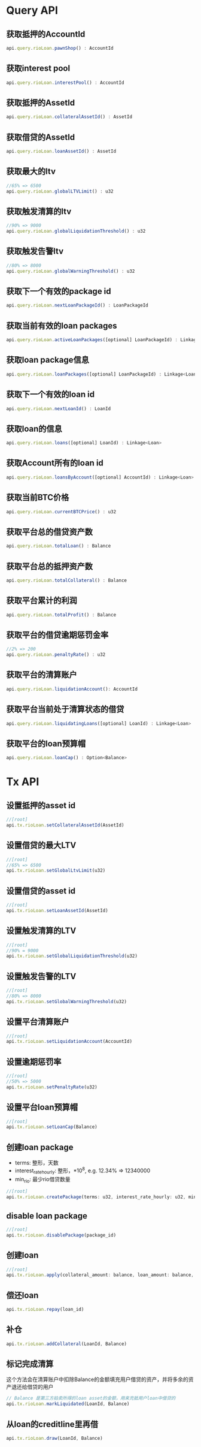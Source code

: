 * Query API
  
** 获取抵押的AccountId
   #+BEGIN_SRC javascript
     api.query.rioLoan.pawnShop() : AccountId
   #+END_SRC
** 获取interest pool
   #+BEGIN_SRC javascript
     api.query.rioLoan.interestPool() : AccountId
   #+END_SRC
** 获取抵押的AssetId
   #+BEGIN_SRC javascript
     api.query.rioLoan.collateralAssetId() : AssetId
   #+END_SRC
** 获取借贷的AssetId
   #+BEGIN_SRC javascript
     api.query.rioLoan.loanAssetId() : AssetId
   #+END_SRC
** 获取最大的ltv
   #+BEGIN_SRC javascript
     //65% => 6500
     api.query.rioLoan.globalLTVLimit() : u32
   #+END_SRC
** 获取触发清算的ltv
   #+BEGIN_SRC javascript
     //90% => 9000
     api.query.rioLoan.globalLiquidationThreshold() : u32
   #+END_SRC
** 获取触发告警ltv
   #+BEGIN_SRC javascript
     //80% => 8000
     api.query.rioLoan.globalWarningThreshold() : u32
   #+END_SRC
** 获取下一个有效的package id
   #+BEGIN_SRC javascript
     api.query.rioLoan.nextLoanPackageId() : LoanPackageId
   #+END_SRC
** 获取当前有效的loan packages
   #+BEGIN_SRC javascript
     api.query.rioLoan.activeLoanPackages([optional] LoanPackageId) : Linkage<LoanPackage>
   #+END_SRC
** 获取loan package信息
   #+BEGIN_SRC javascript
     api.query.rioLoan.loanPackages([optional] LoanPackageId) : Linkage<LoanPackage>
   #+END_SRC
** 获取下一个有效的loan id
   #+BEGIN_SRC javascript
     api.query.rioLoan.nextLoanId() : LoanId
   #+END_SRC
** 获取loan的信息
   #+BEGIN_SRC javascript
     api.query.rioLoan.loans([optional] LoanId) : Linkage<Loan>
   #+END_SRC
** 获取Account所有的loan id
   #+BEGIN_SRC javascript
     api.query.rioLoan.loansByAccount([optional] AccountId) : Linkage<Loan>
   #+END_SRC
** 获取当前BTC价格
   #+BEGIN_SRC javascript
     api.query.rioLoan.currentBTCPrice() : u32
   #+END_SRC
** 获取平台总的借贷资产数
   #+BEGIN_SRC javascript
     api.query.rioLoan.totalLoan() : Balance
   #+END_SRC
** 获取平台总的抵押资产数
   #+BEGIN_SRC javascript
     api.query.rioLoan.totalCollateral() : Balance
   #+END_SRC
** 获取平台累计的利润
   #+BEGIN_SRC javascript
     api.query.rioLoan.totalProfit() : Balance
   #+END_SRC
** 获取平台的借贷逾期惩罚金率
   #+BEGIN_SRC javascript
     //2% => 200
     api.query.rioLoan.penaltyRate() : u32
   #+END_SRC
** 获取平台的清算账户
   #+BEGIN_SRC javascript
     api.query.rioLoan.liquidationAccount(): AccountId
   #+END_SRC
** 获取平台当前处于清算状态的借贷
   #+BEGIN_SRC javascript
     api.query.rioLoan.liquidatingLoans([optional] LoanId) : Linkage<Loan>
   #+END_SRC
** 获取平台的loan预算帽
   #+BEGIN_SRC javascript
     api.query.rioLoan.loanCap() : Option<Balance>
   #+END_SRC

* Tx API
** 设置抵押的asset id
   #+BEGIN_SRC javascript
     //[root]
     api.tx.rioLoan.setCollateralAssetId(AssetId)
   #+END_SRC
** 设置借贷的最大LTV
   #+BEGIN_SRC javascript
     //[root]
     //65% => 6500
     api.tx.rioLoan.setGlobalLtvLimit(u32)
   #+END_SRC
** 设置借贷的asset id
   #+BEGIN_SRC javascript
     //[root]
     api.tx.rioLoan.setLoanAssetId(AssetId)
   #+END_SRC
** 设置触发清算的LTV
   #+BEGIN_SRC javascript
     //[root]
     //90% = 9000
     api.tx.rioLoan.setGlobalLiquidationThreshold(u32)
   #+END_SRC
** 设置触发告警的LTV
   #+BEGIN_SRC javascript
     //[root]
     //80% => 8000
     api.tx.rioLoan.setGlobalWarningThreshold(u32)
   #+END_SRC
** 设置平台清算账户
   #+BEGIN_SRC javascript
     //[root]
     api.tx.rioLoan.setLiquidationAccount(AccountId)
   #+END_SRC
** 设置逾期惩罚率
   #+BEGIN_SRC javascript
     //[root]
     //50% => 5000
     api.tx.rioLoan.setPenaltyRate(u32)
   #+END_SRC
** 设置平台loan预算帽
   #+BEGIN_SRC javascript
     //[root]
     api.tx.rioLoan.setLoanCap(Balance)
   #+END_SRC
** 创建loan package
   - terms: 整形，天数
   - interest_rate_hourly: 整形，*10^8, e.g. 12.34% => 12340000
   - min_rio: 最少rio借贷数量
   #+BEGIN_SRC javascript
     //[root]
     api.tx.rioLoan.createPackage(terms: u32, interest_rate_hourly: u32, min_rio: Balance)
   #+END_SRC
** disable loan package
   #+BEGIN_SRC javascript
     //[root]
     api.tx.rioLoan.disablePackage(package_id)
   #+END_SRC
** 创建loan
   #+BEGIN_SRC javascript
     //[root]
     api.tx.rioLoan.apply(collateral_amount: balance, loan_amount: balance, package_id)
   #+END_SRC
** 偿还loan
   #+BEGIN_SRC javascript
     api.tx.rioLoan.repay(loan_id)
   #+END_SRC
   
** 补仓
   #+BEGIN_SRC javascript
     api.tx.rioLoan.addCollateral(LoanId, Balance)
   #+END_SRC
   
** 标记完成清算
   这个方法会在清算账户中扣除Balance的金额填充用户借贷的资产，并将多余的资产退还给借贷的用户
   #+BEGIN_SRC javascript
     // Balance 是第三方拍卖所得的loan asset的金额，用来充抵用户loan中借贷的
     api.tx.rioLoan.markLiquidated(LoanId, Balance)
   #+END_SRC
** 从loan的creditline里再借
   #+BEGIN_SRC javascript
     api.tx.rioLoan.draw(LoanId, Balance)
   #+END_SRC
